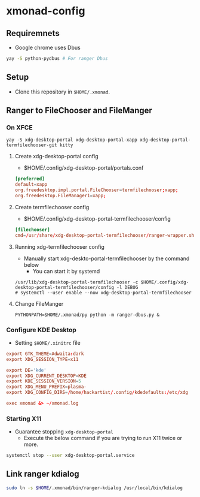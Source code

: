 * xmonad-config

** Requiremnets
+ Google chrome uses Dbus

#+begin_src sh
  yay -S python-pydbus # For ranger Dbus
#+end_src

** Setup
+ Clone this repository in =$HOME/.xmonad=.

** Ranger to FileChooser and FileManger
*** On XFCE
#+begin_src shell
  yay -S xdg-desktop-portal xdg-desktop-portal-xapp xdg-desktop-portal-termfilechooser-git kitty
#+end_src

**** Create xdg-desktop-portal config
+ $HOME/.config/xdg-desktop-portal/portals.conf
#+begin_src conf
  [preferred]
  default=xapp
  org.freedesktop.impl.portal.FileChooser=termfilechooser;xapp;
  org.freedesktop.FileManager1=xapp;
#+end_src

**** Create termfilechooser config
+ $HOME/.config/xdg-desktop-portal-termfilechooser/config

#+begin_src conf
  [filechooser]
  cmd=/usr/share/xdg-desktop-portal-termfilechooser/ranger-wrapper.sh
#+end_src

**** Running xdg-termfilechooser config
+ Manually start xdg-deskto-portal-termfilechooser by the command below
  + You can start it by systemd

#+begin_src shell
  /usr/lib/xdg-desktop-portal-termfilechooser -c $HOME/.config/xdg-desktop-portal-termfilechooser/config -l DEBUG
  # systemctl --user enable --now xdg-desktop-portal-termfilechooser
#+end_src

**** Change FileManger
#+begin_src shell
  PYTHONPATH=$HOME/.xmonad/py python -m ranger-dbus.py &
#+end_src


*** Configure KDE Desktop
+ Setting =$HOME/.xinitrc= file

#+begin_src conf
  export GTK_THEME=Adwaita:dark
  export XDG_SESSION_TYPE=x11

  export DE='kde'
  export XDG_CURRENT_DESKTOP=KDE
  export KDE_SESSION_VERSION=5
  export XDG_MENU_PREFIX=plasma-
  export XDG_CONFIG_DIRS=/home/hackartist/.config/kdedefaults:/etc/xdg

  exec xmonad &> ~/xmonad.log
#+end_src

*** Starting X11
+ Guarantee stopping =xdg-desktop-portal=
  + Execute the below command if you are trying to run X11 twice or more.
#+begin_src sh
  systemctl stop --user xdg-desktop-portal.service
#+end_src

** Link ranger kdialog
#+begin_src sh
  sudo ln -s $HOME/.xmonad/bin/ranger-kdialog /usr/local/bin/kdialog
#+end_src

